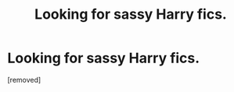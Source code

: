#+TITLE: Looking for sassy Harry fics.

* Looking for sassy Harry fics.
:PROPERTIES:
:Score: 1
:DateUnix: 1465766146.0
:DateShort: 2016-Jun-13
:END:
[removed]


